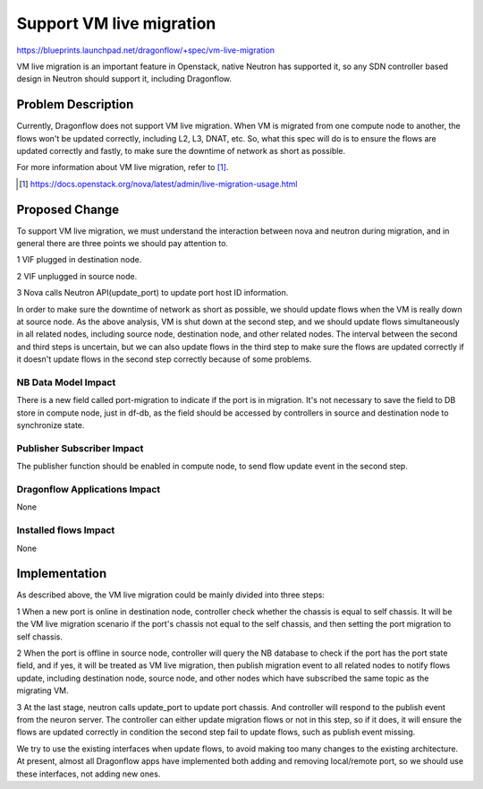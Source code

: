 ..
 This work is licensed under a Creative Commons Attribution 3.0 Unported
 License.

 https://creativecommons.org/licenses/by/3.0/legalcode

=========================
Support VM live migration
=========================

https://blueprints.launchpad.net/dragonflow/+spec/vm-live-migration

VM live migration is an important feature in Openstack, native Neutron has
supported it, so any SDN controller based design in Neutron should support
it, including Dragonflow.

Problem Description
===================

Currently, Dragonflow does not support VM live migration. When VM is
migrated from one compute node to another, the flows won't be updated
correctly, including L2, L3, DNAT, etc. So, what this spec will do is to
ensure the flows are updated correctly and fastly, to make sure the
downtime of network as short as possible.

For more information about VM live migration, refer to [#]_.

.. [#] https://docs.openstack.org/nova/latest/admin/live-migration-usage.html

Proposed Change
===============

To support VM live migration, we must understand the interaction between
nova and neutron during migration, and in general there are three points
we should pay attention to.

1 VIF plugged in destination node.

2 VIF unplugged in source node.

3 Nova calls Neutron API(update_port) to update port host ID information.

In order to make sure the downtime of network as short as possible, we
should update flows when the VM is really down at source node. As the above
analysis, VM is shut down at the second step, and we should update flows
simultaneously in all related nodes, including source node, destination
node, and other related nodes. The interval between the second and third
steps is uncertain, but we can also update flows in the third step to make
sure the flows are updated correctly if it doesn't update flows in the
second step correctly because of some problems.

NB Data Model Impact
--------------------

There is a new field called port-migration to indicate if the port is in
migration. It's not necessary to save the field to DB store in compute node,
just in df-db, as the field should be accessed by controllers in source
and destination node to synchronize state.

Publisher Subscriber Impact
---------------------------

The publisher function should be enabled in compute node, to send flow
update event in the second step.

Dragonflow Applications Impact
------------------------------

None

Installed flows Impact
----------------------

None

Implementation
==============

As described above, the VM live migration could be mainly divided into
three steps:

1 When a new port is online in destination node, controller check whether
the chassis is equal to self chassis. It will be the VM live migration
scenario if the port's chassis not equal to the self chassis, and then
setting the port migration to self chassis.

2 When the port is offline in source node, controller will query the NB
database to check if the port has the port state field, and if yes, it
will be treated as VM live migration, then publish migration event to
all related nodes to notify flows update, including destination node,
source node, and other nodes which have subscribed the same topic as the
migrating VM.

3 At the last stage, neutron calls update_port to update port chassis.
And controller will respond to the publish event from the neuron server.
The controller can either update migration flows or not in this step,
so if it does, it will ensure the flows are updated correctly in condition
the second step fail to update flows, such as publish event missing.

We try to use the existing interfaces when update flows, to avoid making
too many changes to the existing architecture. At present, almost all
Dragonflow apps have implemented both adding and removing local/remote
port, so we should use these interfaces, not adding new ones.
